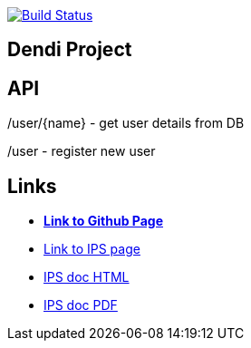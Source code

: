 image:https://travis-ci.org/DendiProject/identity-provider-service.svg?branch=master["Build Status", link="https://travis-ci.org/DendiProject/identity-provider-service"]




== Dendi Project

== API

/user/{name} - get user details from DB

/user        - register new user

== Links

:link-github-project-IPS: https://dendiproject.github.io/identity-provider-service
:link-github-project-ghpages: https://dendiproject.github.io/documentation
:link-demo-html: {link-github-project-IPS}/doc/test_document.html
:link-demo-pdf: {link-github-project-IPS}/doc/test_document.pdf


** {link-github-project-ghpages}[*Link to Github Page*]
** {link-github-project-IPS}[Link to IPS page]
** {link-demo-html}[IPS doc HTML]
** {link-demo-pdf}[IPS doc PDF]
